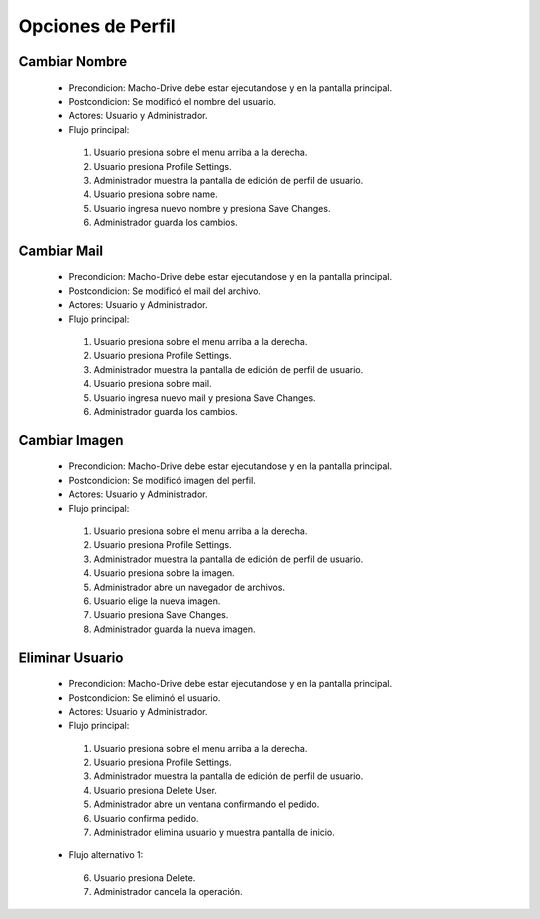 ======================================
Opciones de Perfil
======================================

Cambiar Nombre
======================================

 * Precondicion: Macho-Drive debe estar ejecutandose y en la pantalla principal.
 * Postcondicion: Se modificó el nombre del usuario.
 * Actores: Usuario y Administrador.
 * Flujo principal:

  1. Usuario presiona sobre el menu arriba a la derecha.
  #. Usuario presiona Profile Settings. 
  #. Administrador muestra la pantalla de edición de perfil de usuario.
  #. Usuario presiona sobre name.
  #. Usuario ingresa nuevo nombre y presiona Save Changes.
  #. Administrador guarda los cambios.


Cambiar Mail
======================================

 * Precondicion: Macho-Drive debe estar ejecutandose y en la pantalla principal.
 * Postcondicion: Se modificó el mail del archivo.
 * Actores: Usuario y Administrador.
 * Flujo principal:

  1. Usuario presiona sobre el menu arriba a la derecha.
  #. Usuario presiona Profile Settings.
  #. Administrador muestra la pantalla de edición de perfil de usuario.
  #. Usuario presiona sobre mail.
  #. Usuario ingresa nuevo mail y presiona Save Changes.
  #. Administrador guarda los cambios.


Cambiar Imagen
======================================

 * Precondicion: Macho-Drive debe estar ejecutandose y en la pantalla principal.
 * Postcondicion: Se modificó imagen del perfil.
 * Actores: Usuario y Administrador.
 * Flujo principal:

  1. Usuario presiona sobre el menu arriba a la derecha.
  #. Usuario presiona Profile Settings. 
  #. Administrador muestra la pantalla de edición de perfil de usuario.
  #. Usuario presiona sobre la imagen.
  #. Administrador abre un navegador de archivos.
  #. Usuario elige la nueva imagen.
  #. Usuario presiona Save Changes.
  #. Administrador guarda la nueva imagen.


Eliminar Usuario
======================================

 * Precondicion: Macho-Drive debe estar ejecutandose y en la pantalla principal.
 * Postcondicion: Se eliminó el usuario.
 * Actores: Usuario y Administrador.
 * Flujo principal:

  1. Usuario presiona sobre el menu arriba a la derecha.
  #. Usuario presiona Profile Settings. 
  #. Administrador muestra la pantalla de edición de perfil de usuario.
  #. Usuario presiona Delete User.
  #. Administrador abre un ventana confirmando el pedido.
  #. Usuario confirma pedido.
  #. Administrador elimina usuario y muestra pantalla de inicio.

 * Flujo alternativo 1:

  6. Usuario presiona Delete.
  #. Administrador cancela la operación.
